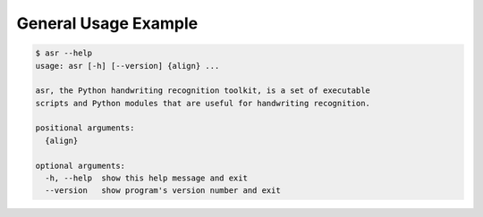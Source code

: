 General Usage Example
=====================

.. code:: bash

    $ asr --help
    usage: asr [-h] [--version] {align} ...

    asr, the Python handwriting recognition toolkit, is a set of executable
    scripts and Python modules that are useful for handwriting recognition.

    positional arguments:
      {align}

    optional arguments:
      -h, --help  show this help message and exit
      --version   show program's version number and exit

